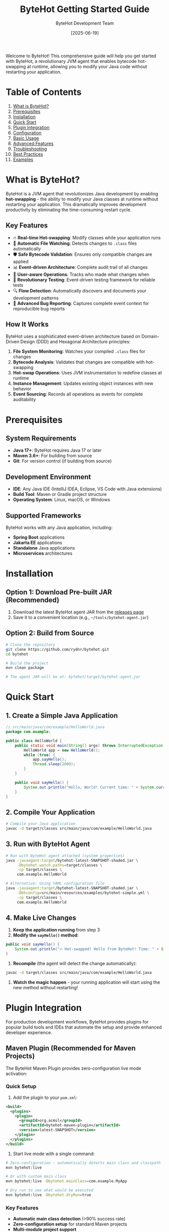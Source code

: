 #+TITLE: ByteHot Getting Started Guide
#+AUTHOR: ByteHot Development Team
#+DATE: [2025-06-19]

Welcome to ByteHot! This comprehensive guide will help you get started with ByteHot, a revolutionary JVM agent that enables bytecode hot-swapping at runtime, allowing you to modify your Java code without restarting your application.

* Table of Contents

1. [[#what-is-bytehot][What is ByteHot?]]
2. [[#prerequisites][Prerequisites]]
3. [[#installation][Installation]]
4. [[#quick-start][Quick Start]]
5. [[#plugin-integration][Plugin Integration]]
6. [[#configuration][Configuration]]
7. [[#basic-usage][Basic Usage]]
8. [[#advanced-features][Advanced Features]]
9. [[#troubleshooting][Troubleshooting]]
10. [[#best-practices][Best Practices]]
11. [[#examples][Examples]]

* What is ByteHot?
:PROPERTIES:
:CUSTOM_ID: what-is-bytehot
:END:

ByteHot is a JVM agent that revolutionizes Java development by enabling *hot-swapping* - the ability to modify your Java classes at runtime without restarting your application. This dramatically improves development productivity by eliminating the time-consuming restart cycle.

** Key Features

- 🔥 *Real-time Hot-swapping*: Modify classes while your application runs
- 📁 *Automatic File Watching*: Detects changes to =.class= files automatically  
- 🛡️ *Safe Bytecode Validation*: Ensures only compatible changes are applied
- 📊 *Event-driven Architecture*: Complete audit trail of all changes
- 👤 *User-aware Operations*: Tracks who made what changes when
- 🧪 *Revolutionary Testing*: Event-driven testing framework for reliable tests
- 🔍 *Flow Detection*: Automatically discovers and documents your development patterns
- 🐛 *Advanced Bug Reporting*: Captures complete event context for reproducible bug reports

** How It Works

ByteHot uses a sophisticated event-driven architecture based on Domain-Driven Design (DDD) and Hexagonal Architecture principles:

1. *File System Monitoring*: Watches your compiled =.class= files for changes
2. *Bytecode Analysis*: Validates that changes are compatible with hot-swapping
3. *Hot-swap Operations*: Uses JVM instrumentation to redefine classes at runtime
4. *Instance Management*: Updates existing object instances with new behavior
5. *Event Sourcing*: Records all operations as events for complete auditability

* Prerequisites
:PROPERTIES:
:CUSTOM_ID: prerequisites
:END:

** System Requirements

- *Java 17+*: ByteHot requires Java 17 or later
- *Maven 3.6+*: For building from source
- *Git*: For version control (if building from source)

** Development Environment

- *IDE*: Any Java IDE (IntelliJ IDEA, Eclipse, VS Code with Java extensions)
- *Build Tool*: Maven or Gradle project structure
- *Operating System*: Linux, macOS, or Windows

** Supported Frameworks

ByteHot works with any Java application, including:
- *Spring Boot* applications
- *Jakarta EE* applications  
- *Standalone* Java applications
- *Microservices* architectures

* Installation
:PROPERTIES:
:CUSTOM_ID: installation
:END:

** Option 1: Download Pre-built JAR (Recommended)

1. Download the latest ByteHot agent JAR from the [[https://github.com/rydnr/bytehot/releases][releases page]]
2. Save it to a convenient location (e.g., =~/tools/bytehot-agent.jar=)

** Option 2: Build from Source

#+BEGIN_SRC bash
# Clone the repository
git clone https://github.com/rydnr/bytehot.git
cd bytehot

# Build the project
mvn clean package

# The agent JAR will be at: bytehot/target/bytehot-agent.jar
#+END_SRC

* Quick Start
:PROPERTIES:
:CUSTOM_ID: quick-start
:END:

** 1. Create a Simple Java Application

#+BEGIN_SRC java
// src/main/java/com/example/HelloWorld.java
package com.example;

public class HelloWorld {
    public static void main(String[] args) throws InterruptedException {
        HelloWorld app = new HelloWorld();
        while (true) {
            app.sayHello();
            Thread.sleep(2000);
        }
    }
    
    public void sayHello() {
        System.out.println("Hello, World! Current time: " + System.currentTimeMillis());
    }
}
#+END_SRC

** 2. Compile Your Application

#+BEGIN_SRC bash
# Compile your Java application
javac -d target/classes src/main/java/com/example/HelloWorld.java
#+END_SRC

** 3. Run with ByteHot Agent

#+BEGIN_SRC bash
# Run with ByteHot agent attached (system properties)
java -javaagent:target/bytehot-latest-SNAPSHOT-shaded.jar \
     -Dbytehot.watch.paths=target/classes \
     -cp target/classes \
     com.example.HelloWorld

# Alternative: Using YAML configuration file
java -javaagent:target/bytehot-latest-SNAPSHOT-shaded.jar \
     -Dbhconfig=src/main/resources/examples/bytehot-simple.yml \
     -cp target/classes \
     com.example.HelloWorld
#+END_SRC

** 4. Make Live Changes

1. *Keep the application running* from step 3
2. *Modify the =sayHello()= method*:

#+BEGIN_SRC java
public void sayHello() {
    System.out.println("🔥 Hot-swapped! Hello from ByteHot! Time: " + System.currentTimeMillis());
}
#+END_SRC

3. *Recompile* (the agent will detect the change automatically):

#+BEGIN_SRC bash
javac -d target/classes src/main/java/com/example/HelloWorld.java
#+END_SRC

4. *Watch the magic happen* - your running application will start using the new method without restarting!

* Plugin Integration
:PROPERTIES:
:CUSTOM_ID: plugin-integration
:END:

For production development workflows, ByteHot provides plugins for popular build tools and IDEs that automate the setup and provide enhanced developer experience.

** Maven Plugin (Recommended for Maven Projects)

The ByteHot Maven Plugin provides zero-configuration live mode activation:

*** Quick Setup

1. Add the plugin to your =pom.xml=:

#+BEGIN_SRC xml
<build>
  <plugins>
    <plugin>
      <groupId>org.acmsl</groupId>
      <artifactId>bytehot-maven-plugin</artifactId>
      <version>latest-SNAPSHOT</version>
    </plugin>
  </plugins>
</build>
#+END_SRC

2. Start live mode with a single command:

#+BEGIN_SRC bash
# Zero-configuration - automatically detects main class and classpath
mvn bytehot:live

# Or with custom main class
mvn bytehot:live -Dbytehot.mainClass=com.example.MyApp

# Dry run to see what would be executed
mvn bytehot:live -Dbytehot.dryRun=true
#+END_SRC

*** Key Features
- *Automatic main class detection* (>90% success rate)
- *Zero-configuration setup* for standard Maven projects
- *Multi-module project support*
- *Classpath auto-building* from project dependencies
- *Agent auto-discovery* in local repository
- *Spring Boot application support*

** Gradle Plugin (Recommended for Gradle Projects)

The ByteHot Gradle Plugin provides seamless integration with Gradle's build lifecycle:

*** Quick Setup

1. Add the plugin to your =build.gradle=:

#+BEGIN_SRC gradle
plugins {
    id 'java'
    id 'application'
    id 'org.acmsl.bytehot' version 'latest-SNAPSHOT'
}

application {
    mainClass = 'com.example.Application'
}
#+END_SRC

2. Start live mode with a single command:

#+BEGIN_SRC bash
# Zero-configuration - automatically detects main class and classpath
./gradlew live

# Dry run to see what would be executed
./gradlew live -Pbytehot.dryRun=true

# With custom configuration
./gradlew live -Pbytehot.verbose=true
#+END_SRC

*** Advanced Configuration

#+BEGIN_SRC gradle
bytehot {
    enabled = true
    verbose = true
    mainClass = 'com.example.CustomApp'  // Override detection
    jvmArgs = ['-Xmx512m', '-Dspring.profiles.active=dev']
    programArgs = ['--debug', '--port=8080']
}
#+END_SRC

*** Key Features
- *Automatic main class detection* from application plugin configuration
- *Zero-configuration setup* for standard Gradle projects
- *Complete classpath building* from project dependencies
- *Agent auto-discovery* in local repository
- *Task integration* with Gradle's build lifecycle
- *Property override support* via =-P= command line options

** IntelliJ IDEA Plugin (Recommended for IntelliJ Users)

The ByteHot IntelliJ Plugin provides native IDE integration with visual feedback:

*** Installation

1. Install from JetBrains Marketplace:
   - Go to =File → Settings → Plugins=
   - Search for "ByteHot" 
   - Click =Install=

2. Or build from source:
   #+BEGIN_SRC bash
   cd bytehot-intellij-plugin
   mvn package
   # Install the generated JAR in IntelliJ
   #+END_SRC

*** Usage

1. *One-click activation*: Click the "Start Live Mode" toolbar button
2. *Visual feedback*: Real-time hot-swap notifications in the editor
3. *Project analysis*: Automatic detection of main class and project structure
4. *Process management*: Integrated start/stop controls with lifecycle management

*** Key Features
- *Native IDE integration* with IntelliJ's UI
- *Visual hot-swap indicators* and notifications
- *Automatic project analysis* and configuration
- *Integrated tool window* for status monitoring
- *Zero-configuration activation* for most projects

** Manual Setup (Advanced Users)

For custom setups or when plugins aren't available:

#+BEGIN_SRC bash
# Manual agent attachment with explicit configuration
java -javaagent:bytehot-application-latest-SNAPSHOT-agent.jar \
     -Dbytehot.watch.paths=target/classes \
     -Dbytehot.user.id=$(git config user.email) \
     -cp target/classes \
     com.example.Application
#+END_SRC

** Eclipse Plugin (For Eclipse IDE Users)

The ByteHot Eclipse Plugin provides seamless integration with the Eclipse IDE ecosystem:

*** Installation from Eclipse Marketplace

1. Install from Eclipse Marketplace:
   - Go to =Help → Eclipse Marketplace=
   - Search for "ByteHot" 
   - Click =Install=
   - Restart Eclipse when prompted

2. Or install from update site:
   #+BEGIN_SRC
   Help → Install New Software
   Add Site: https://bytehot.acmsl.org/eclipse-update-site
   Select: ByteHot Eclipse Plugin
   #+END_SRC

*** Usage and Features

1. *Project Setup*: Right-click project → =ByteHot → Enable Live Mode=
2. *Automatic Detection*: Plugin automatically detects:
   - Main class from run configurations
   - Project classpath and dependencies
   - Output directories (=target/classes=, =bin/=)
   - Framework configurations (Spring, Maven, Gradle)

3. *Visual Integration*:
   - *Status indicators* in Package Explorer showing hot-swap enabled classes
   - *Console integration* with ByteHot event logging
   - *Progress views* showing hot-swap operations in real-time
   - *Problem markers* for hot-swap validation issues

*** Advanced Configuration

#+BEGIN_SRC xml
<!-- .project file configuration -->
<projectDescription>
  <buildSpec>
    <buildCommand>
      <name>org.acmsl.bytehot.eclipse.builder</name>
      <arguments>
        <dictionary>
          <key>watchPaths</key>
          <value>bin/main,target/classes</value>
        </dictionary>
      </arguments>
    </buildCommand>
  </buildSpec>
</projectDescription>
#+END_SRC

*** Key Features
- *Workspace-aware configuration* with automatic project detection
- *Build integration* with Eclipse's incremental Java compiler
- *Debug preservation* maintaining breakpoints across hot-swaps
- *Team synchronization* sharing ByteHot settings across team members
- *Multi-project support* for complex workspace setups

** VS Code Extension (For Visual Studio Code Users)

The ByteHot VS Code Extension brings hot-swapping capabilities to the popular cross-platform editor:

*** Installation from VS Code Marketplace

1. Install from Marketplace:
   - Open VS Code
   - Go to =Extensions= (Ctrl+Shift+X)
   - Search for "ByteHot"
   - Click =Install=

2. Or install via command line:
   #+BEGIN_SRC bash
   code --install-extension acmsl.bytehot-vscode
   #+END_SRC

*** Quick Setup

1. *Command Palette Integration*:
   - =Ctrl+Shift+P= → "ByteHot: Start Live Mode"
   - =Ctrl+Shift+P= → "ByteHot: Stop Live Mode" 
   - =Ctrl+Shift+P= → "ByteHot: Show Status"

2. *Automatic Project Analysis*:
   - Detects =pom.xml=, =build.gradle=, or =.classpath= files
   - Identifies main class from =launch.json= configurations
   - Configures watch paths based on build tool conventions

3. *Settings Configuration*:
   #+BEGIN_SRC json
   // .vscode/settings.json
   {
     "bytehot.enabled": true,
     "bytehot.autoStart": true,
     "bytehot.watchPaths": ["target/classes", "build/classes"],
     "bytehot.jvmArgs": ["-Xmx512m"],
     "bytehot.logLevel": "INFO"
   }
   #+END_SRC

*** Advanced Features

**** Language Server Integration
#+BEGIN_SRC json
// .vscode/launch.json
{
  "type": "java",
  "request": "launch",
  "mainClass": "com.example.Application",
  "vmArgs": [
    "-javaagent:${workspaceFolder}/.vscode/bytehot-agent.jar",
    "-Dbytehot.watch.paths=${workspaceFolder}/target/classes"
  ],
  "console": "integratedTerminal",
  "bytehot": {
    "enabled": true,
    "autoDetect": true
  }
}
#+END_SRC

**** Status Bar Integration
- *Live indicator* showing ByteHot status (🔥 Active, ⏸️ Paused, ❌ Stopped)
- *Hot-swap counter* displaying successful operations
- *Click actions* for quick start/stop control
- *Tooltip information* showing current configuration

**** Terminal Integration
- *Integrated terminal* for ByteHot agent output
- *Command execution* within VS Code environment
- *Log filtering* and highlighting for ByteHot events
- *Error navigation* jumping to problematic files

*** Key Features
- *Cross-platform support* (Windows, macOS, Linux)
- *Java Extension Pack integration* leveraging existing Java tooling
- *Workspace-scoped configuration* with team sharing capabilities
- *Remote development support* for GitHub Codespaces and SSH
- *Multi-root workspace support* for complex project structures

** Plugin Comparison and Selection Guide

| Feature | Maven Plugin | Gradle Plugin | IntelliJ Plugin | Eclipse Plugin | VS Code Extension |
|---------|--------------|---------------|------------------|----------------|-------------------|
| *Zero Config* | ✅ | ✅ | ✅ | ✅ | ✅ |
| *Main Class Detection* | Auto (90%+) | Auto | Auto | Auto | Auto |
| *Build Integration* | Native | Native | IDE-based | Native | Language Server |
| *Visual Feedback* | Console | Console | Rich UI | Rich UI | Status Bar |
| *Debug Integration* | Limited | Limited | Full | Full | Partial |
| *Team Sharing* | =pom.xml= | =build.gradle= | =.idea/= | =.project= | =.vscode/= |
| *Platform Support* | All | All | All | All | All |
| *Learning Curve* | Low | Low | Minimal | Low | Minimal |

*** Selection Recommendations

**** Choose Maven Plugin if:
- Your project uses Maven as the primary build tool
- You prefer command-line driven development
- You want zero-configuration setup with minimal dependencies
- You're working in a CI/CD environment or containerized development

**** Choose Gradle Plugin if:
- Your project uses Gradle as the primary build tool
- You want advanced build lifecycle integration
- You need flexible property override capabilities
- You're working with Kotlin or Android projects

**** Choose IntelliJ IDEA Plugin if:
- IntelliJ IDEA is your primary development environment
- You want the richest visual feedback and integration
- You frequently use IntelliJ's debugging and profiling tools
- You're working on complex enterprise applications

**** Choose Eclipse Plugin if:
- Eclipse is your primary development environment
- You're working in enterprise environments with Eclipse standards
- You need integration with Eclipse's extensive plugin ecosystem
- You're maintaining legacy projects with Eclipse-based tooling

**** Choose VS Code Extension if:
- VS Code is your primary editor
- You're working on microservices or cloud-native applications
- You need cross-platform consistency
- You're working with polyglot projects (Java + JavaScript/Python/etc.)

** Manual Setup (Advanced Users and Custom Environments)

For specialized environments, containerized development, or when plugins aren't available:

*** Direct JVM Agent Approach
#+BEGIN_SRC bash
# Most flexible approach with explicit control
java -javaagent:bytehot-application-latest-SNAPSHOT-agent.jar \
     -Dbytehot.watch.paths=target/classes \
     -Dbytehot.user.id=$(git config user.email) \
     -Dbytehot.session.id=custom-dev-session \
     -Dbytehot.logging.level=DEBUG \
     -cp target/classes:dependency1.jar:dependency2.jar \
     com.example.Application
#+END_SRC

*** Docker Development Environment
#+BEGIN_SRC dockerfile
# Dockerfile for ByteHot-enabled development
FROM openjdk:17-jdk-slim

# Copy ByteHot agent
COPY bytehot-agent.jar /opt/bytehot/

# Set up development environment
WORKDIR /app
VOLUME ["/app/src", "/app/target"]

# Default command with ByteHot
ENTRYPOINT ["java", "-javaagent:/opt/bytehot/bytehot-agent.jar", \
            "-Dbytehot.watch.paths=/app/target/classes", \
            "-cp", "/app/target/classes"]
#+END_SRC

*** Kubernetes Development Pod
#+BEGIN_SRC yaml
apiVersion: v1
kind: Pod
metadata:
  name: bytehot-dev
spec:
  containers:
  - name: java-app
    image: openjdk:17-jdk
    command: [
      "java",
      "-javaagent:/opt/bytehot/bytehot-agent.jar",
      "-Dbytehot.watch.paths=/app/classes",
      "-cp", "/app/classes",
      "com.example.Application"
    ]
    volumeMounts:
    - name: source-code
      mountPath: /app
    - name: bytehot-agent
      mountPath: /opt/bytehot
  volumes:
  - name: source-code
    hostPath:
      path: /path/to/your/project
  - name: bytehot-agent
    configMap:
      name: bytehot-config
#+END_SRC

See the comprehensive plugin guides for detailed setup instructions:
- [[file:docs/user-guides/plugins/maven-plugin-guide.org][Maven Plugin Guide]] ✅ Complete
- [[file:docs/user-guides/plugins/gradle-plugin-guide.org][Gradle Plugin Guide]] ✅ Complete  
- [[file:docs/user-guides/plugins/intellij-plugin-guide.org][IntelliJ IDEA Plugin Guide]] ✅ Complete
- [[file:docs/user-guides/plugins/eclipse-plugin-guide.org][Eclipse Plugin Guide]] 🚧 In Development
- [[file:docs/user-guides/plugins/vscode-extension-guide.org][VS Code Extension Guide]] 🚧 In Development
- [[file:docs/user-guides/plugins/containerized-development-guide.org][Containerized Development Guide]] 📋 Planned

* Configuration
:PROPERTIES:
:CUSTOM_ID: configuration
:END:

ByteHot supports multiple configuration approaches with a clear priority order.

** Configuration Methods

ByteHot loads configuration in this priority order:
1. *System Properties* (~-Dbytehot.*~)
2. *Environment Variables* (~BYTEHOT_*~)
3. *External YAML file* (~-Dbhconfig=path/to/file.yml~)
4. *Classpath YAML files* (~bytehot.yml~, ~application.yml~)
5. *Default configuration*

** System Properties

| Property | Description | Default | Example |
|----------|-------------|---------|---------|
| =bytehot.watch.paths= | Directories to watch for changes | =target/classes= | =target/classes,build/classes= |
| =bytehot.watch.patterns= | File patterns to monitor | =*.class= | =**/*.class,**/*.jar= |
| =bhconfig= | Path to external YAML configuration file | None | =/path/to/bytehot.yml= |
| =bytehot.user.id= | Explicit user identification | Auto-detected | =john.doe@company.com= |
| =bytehot.session.id= | Session identifier | Auto-generated | =dev-session-123= |
| =bytehot.logging.level= | Logging verbosity | =INFO= | =DEBUG= |
| =bytehot.validation.strict= | Strict bytecode validation | =true= | =false= |

** Environment Variables

#+BEGIN_SRC bash
export BYTEHOT_WATCH_PATHS="target/classes,build/classes"
export BYTEHOT_WATCH_PATTERNS="**/*.class"
export BYTEHOT_USER_ID="developer@company.com"
export BYTEHOT_LOGGING_LEVEL="DEBUG"
#+END_SRC

** YAML Configuration

Create a ~bytehot.yml~ file and use ~-Dbhconfig~ to specify its location:

#+BEGIN_SRC yaml
bytehot:
  watch:
    - path: "target/classes"
      patterns: ["*.class"]
      recursive: true
    - path: "build/classes"
      patterns: ["*.class", "*.jar"]
      recursive: true
#+END_SRC

Use it with:
#+BEGIN_SRC bash
java -javaagent:bytehot-agent.jar -Dbhconfig=/path/to/bytehot.yml ...
#+END_SRC

** Configuration Examples

*** Spring Boot Application

#+BEGIN_SRC bash
java -javaagent:bytehot-agent.jar \
     -Dbytehot.watch.paths=target/classes \
     -Dbytehot.user.id=$(git config user.email) \
     -jar target/my-spring-app.jar
#+END_SRC

*** Multi-module Maven Project

#+BEGIN_SRC bash
java -javaagent:bytehot-agent.jar \
     -Dbytehot.watch.paths=module1/target/classes,module2/target/classes \
     -Dbytehot.watch.patterns=**/*.class \
     -cp "module1/target/classes:module2/target/classes" \
     com.example.MainApplication
#+END_SRC

*** Gradle Project

#+BEGIN_SRC bash
java -javaagent:bytehot-agent.jar \
     -Dbytehot.watch.paths=build/classes/java/main \
     -Dbytehot.watch.patterns=**/*.class \
     -cp build/classes/java/main \
     com.example.Application
#+END_SRC

*** Using Sample Configuration Files

ByteHot includes sample configuration files you can copy:

#+BEGIN_SRC bash
# Copy sample configuration
cp src/main/resources/examples/bytehot.yml ./my-bytehot-config.yml

# Use it
java -javaagent:bytehot-agent.jar \
     -Dbhconfig=./my-bytehot-config.yml \
     -cp target/classes \
     com.example.Application
#+END_SRC

* Basic Usage
:PROPERTIES:
:CUSTOM_ID: basic-usage
:END:

** File System Monitoring

ByteHot automatically monitors specified directories for =.class= file changes:

#+BEGIN_SRC bash
# Monitor single directory
-Dbytehot.watch.paths=target/classes

# Monitor multiple directories
-Dbytehot.watch.paths=target/classes,target/test-classes

# Custom patterns
-Dbytehot.watch.patterns=**/*.class,**/service/**/*.class
#+END_SRC

** User Identification

ByteHot automatically identifies users through multiple sources:

1. *Explicit configuration*: =-Dbytehot.user.id=john.doe@company.com=
2. *Git configuration*: Uses =git config user.email=
3. *System user*: Falls back to system username + hostname
4. *Anonymous*: Generates anonymous identifier if needed

** Session Management

ByteHot creates user sessions to track development activities:

#+BEGIN_SRC bash
# Explicit session ID
-Dbytehot.session.id=feature-development-session

# Auto-generated session (default)
# Sessions include: user, timestamp, environment info
#+END_SRC

** Hot-swap Lifecycle

Understanding the hot-swap process helps you work effectively with ByteHot:

1. *File Change Detection*: ByteHot detects =.class= file modifications
2. *Bytecode Analysis*: Validates the changes are hot-swap compatible
3. *Class Redefinition*: Uses JVM instrumentation to update the class
4. *Instance Updates*: Updates existing object instances with new behavior
5. *Event Recording*: Records the entire operation as events for audit trails

** Compatible Changes

ByteHot supports these types of changes:

✅ *Supported Changes*:
- Method body modifications
- Adding new methods
- Adding new fields (with caution)
- Changing method implementations
- Adding static methods
- Modifying static initializers

❌ *Unsupported Changes*:
- Changing method signatures
- Removing methods
- Changing class hierarchy
- Modifying constructor signatures
- Adding/removing interfaces

* Advanced Features
:PROPERTIES:
:CUSTOM_ID: advanced-features
:END:

** Event-Driven Testing

ByteHot includes a revolutionary testing framework that uses events:

#+BEGIN_SRC java
@Test
void shouldUpdateInstancesAfterHotSwap() {
    // Given: System state from real events
    given()
        .event(new ByteHotAgentAttached("agent-123"))
        .event(new ClassFileChanged("/path/MyClass.class"));
    
    // When: The event we want to test
    when()
        .event(new InstanceUpdateRequested("MyClass", 2));
    
    // Then: Expected resulting events
    then()
        .expectEvent(InstancesUpdated.class)
        .withUpdatedCount(2)
        .withSuccessful(true);
}
#+END_SRC

** Flow Detection

ByteHot automatically discovers your development patterns:

#+BEGIN_SRC bash
# Enable flow detection
-Dbytehot.flow.detection.enabled=true

# Configure pattern analysis
-Dbytehot.flow.analysis.window=PT30M  # 30 minutes
-Dbytehot.flow.confidence.threshold=0.8
#+END_SRC

** User Analytics

Track your development productivity:

#+BEGIN_SRC java
// ByteHot automatically tracks:
// - Hot-swap success rates
// - Time saved by avoiding restarts  
// - Most frequently modified classes
// - Development patterns and workflows
#+END_SRC

** Bug Reporting with Event Context

When errors occur, ByteHot captures complete context:

#+BEGIN_SRC java
try {
    // Your code
} catch (Exception e) {
    // ByteHot automatically captures:
    // - Complete event history leading to the error
    // - User context and session information
    // - System state snapshot
    // - Reproducible test case generation
}
#+END_SRC

* Troubleshooting
:PROPERTIES:
:CUSTOM_ID: troubleshooting
:END:

** Common Issues

*** 1. Agent Not Attaching

*Problem*: ByteHot agent doesn't seem to be working

*Solutions*:
#+BEGIN_SRC bash
# Verify agent path is correct
ls -la path/to/bytehot-agent.jar

# Check Java version
java -version  # Should be 17+

# Enable debug logging
-Dbytehot.logging.level=DEBUG
#+END_SRC

*** 2. Classes Not Hot-swapping

*Problem*: Changes aren't being applied

*Solutions*:
#+BEGIN_SRC bash
# Verify watch paths are correct
-Dbytehot.watch.paths=target/classes  # Check this matches your build output

# Check file permissions
ls -la target/classes/com/example/

# Verify bytecode compatibility
# Make sure you're only changing method bodies, not signatures
#+END_SRC

*** 3. File System Events Not Detected

*Problem*: File changes aren't being detected

*Solutions*:
#+BEGIN_SRC bash
# Check if patterns match your files
-Dbytehot.watch.patterns=**/*.class

# Verify directory exists and is writable
test -d target/classes && test -w target/classes

# Check for filesystem-specific issues (Docker, network drives)
# Use absolute paths if needed
-Dbytehot.watch.paths=/absolute/path/to/classes
#+END_SRC

*** 4. Hot-swap Rejected

*Problem*: ByteHot rejects your changes

*Diagnosis*:
- Check logs for validation errors
- Ensure you're only modifying method bodies
- Avoid changing method signatures or class structure

*Solutions*:
#+BEGIN_SRC java
// Good: Changing method implementation
public void process() {
    // New implementation
    logger.info("Updated processing logic");
}

// Bad: Changing method signature
// public void process(String param) { ... }  // Don't do this
#+END_SRC

*** 5. Configuration Not Loading

*Problem*: ByteHot seems to ignore your configuration

*Solutions*:
#+BEGIN_SRC bash
# Verify system properties syntax
java -Dbytehot.watch.paths=target/classes ...  # Correct
java -D bytehot.watch.paths=target/classes ... # Wrong (space after -D)

# Check YAML file path is absolute or relative to working directory
-Dbhconfig=/absolute/path/to/bytehot.yml        # Absolute path
-Dbhconfig=./relative/path/to/bytehot.yml       # Relative path

# Verify YAML syntax is correct
# Use a YAML validator or copy from examples/
cp src/main/resources/examples/bytehot-simple.yml ./test.yml

# Test with minimal configuration first
-Dbytehot.watch.paths=target/classes  # Start simple
#+END_SRC

*Diagnosis*:
#+BEGIN_SRC bash
# Check if directories exist
ls -la target/classes

# Verify JAR path is correct
ls -la target/bytehot-*-shaded.jar

# Test with absolute paths
-Dbytehot.watch.paths=/full/path/to/target/classes
#+END_SRC

** Debug Mode

Enable comprehensive debugging:

#+BEGIN_SRC bash
java -javaagent:bytehot-agent.jar \
     -Dbytehot.logging.level=DEBUG \
     -Dbytehot.validation.verbose=true \
     -Dbytehot.events.trace=true \
     -cp target/classes \
     com.example.Application
#+END_SRC

** Log Analysis

ByteHot provides detailed logs:

#+BEGIN_EXAMPLE
[ByteHot] Agent attached successfully
[ByteHot] Watching: target/classes
[ByteHot] User identified: john.doe@company.com
[ByteHot] Session started: session-abc123
[ByteHot] File change detected: target/classes/com/example/Service.class
[ByteHot] Bytecode validation: PASSED
[ByteHot] Hot-swap executed successfully
[ByteHot] Instances updated: 3 objects
#+END_EXAMPLE

* Best Practices
:PROPERTIES:
:CUSTOM_ID: best-practices
:END:

** 1. Development Workflow Optimization

*** Environment Setup for Teams
#+BEGIN_SRC bash
# Team-wide development setup script
#!/bin/bash
# scripts/setup-bytehot-dev.sh

# Detect build tool and set appropriate defaults
if [ -f "pom.xml" ]; then
    export BYTEHOT_CLASSES="target/classes"
    export BYTEHOT_TEST_CLASSES="target/test-classes"
    BUILD_TOOL="maven"
elif [ -f "build.gradle" ] || [ -f "build.gradle.kts" ]; then
    export BYTEHOT_CLASSES="build/classes/java/main"
    export BYTEHOT_TEST_CLASSES="build/classes/java/test"
    BUILD_TOOL="gradle"
else
    export BYTEHOT_CLASSES="bin"
    export BYTEHOT_TEST_CLASSES="bin"
    BUILD_TOOL="manual"
fi

# Set ByteHot agent path (customize for your team)
export BYTEHOT_AGENT="$HOME/.m2/repository/org/acmsl/bytehot-application/latest-SNAPSHOT/bytehot-application-latest-SNAPSHOT-agent.jar"

# Create development aliases
alias bh-dev="java -javaagent:$BYTEHOT_AGENT -Dbytehot.watch.paths=$BYTEHOT_CLASSES"
alias bh-test="java -javaagent:$BYTEHOT_AGENT -Dbytehot.watch.paths=$BYTEHOT_CLASSES,$BYTEHOT_TEST_CLASSES"
alias bh-debug="java -javaagent:$BYTEHOT_AGENT -Dbytehot.watch.paths=$BYTEHOT_CLASSES -Dbytehot.logging.level=DEBUG"

echo "ByteHot development environment configured for $BUILD_TOOL project"
echo "Available commands: bh-dev, bh-test, bh-debug"
#+END_SRC

*** Plugin-Based Best Practices

**** Maven Plugin Workflow
#+BEGIN_SRC bash
# Optimal Maven development workflow

# Start development session
mvn bytehot:live -Dbytehot.verbose=true

# In another terminal, make changes and compile
mvn compile  # Changes are automatically hot-swapped

# For test-driven development
mvn bytehot:live -Dbytehot.watch.paths=target/classes,target/test-classes
#+END_SRC

**** Gradle Plugin Workflow
#+BEGIN_SRC bash
# Optimal Gradle development workflow

# Start with automatic compilation
./gradlew live --continuous

# Or with manual compilation control
./gradlew live &
./gradlew compileJava  # Triggers hot-swap
#+END_SRC

**** IntelliJ IDEA Integration Best Practices
1. *Enable Build Project Automatically*:
   - =Settings → Build, Execution, Deployment → Compiler=
   - Check "Build project automatically"
   - Check "Compile independent modules in parallel"

2. *Configure Run Configuration Template*:
   - =Run → Edit Configurations → Templates → Application=
   - Add VM options: =-javaagent:path/to/bytehot-agent.jar=
   - Add environment variable: =BYTEHOT_WATCH_PATHS=target/classes=

3. *Setup Shared Team Configuration*:
   - Create =.idea/runConfigurations/ByteHot_Development.xml=
   - Commit to version control for team sharing
   - Use path variables for cross-platform compatibility

** 2. IDE-Specific Integration Strategies

*** IntelliJ IDEA Advanced Integration

**** Shared Run Configuration
#+BEGIN_SRC xml
<!-- .idea/runConfigurations/ByteHot_Development.xml -->
<component name="ProjectRunConfigurationManager">
  <configuration default="false" name="ByteHot Development" type="Application">
    <option name="MAIN_CLASS_NAME" value="com.example.Application" />
    <option name="VM_PARAMETERS" value="-javaagent:$USER_HOME$/.m2/repository/org/acmsl/bytehot-application/latest-SNAPSHOT/bytehot-application-latest-SNAPSHOT-agent.jar -Dbytehot.watch.paths=$PROJECT_DIR$/target/classes -Dbytehot.user.id=$USER$@$HOST$" />
    <option name="PROGRAM_PARAMETERS" value="" />
    <option name="WORKING_DIRECTORY" value="$PROJECT_DIR$" />
    <module name="your-module-name" />
    <method v="2">
      <option name="Make" enabled="true" />
    </method>
  </configuration>
</component>
#+END_SRC

**** Live Templates for ByteHot Testing
#+BEGIN_SRC java
// Live Template: bht (ByteHot Test)
@Test
void should$DESCRIPTION$() {
    given()
        .event(new $SETUP_EVENT$($SETUP_PARAMS$));
    
    when()
        .event(new $TEST_EVENT$($TEST_PARAMS$));
    
    then()
        .expectEvent($EXPECTED_EVENT$.class)
        .$VERIFICATION_METHOD$($EXPECTED_VALUE$);
}
#+END_SRC

*** Eclipse Advanced Integration

**** Project-Level Configuration
#+BEGIN_SRC xml
<!-- .project -->
<projectDescription>
  <name>your-project</name>
  <buildSpec>
    <buildCommand>
      <name>org.eclipse.jdt.core.javabuilder</name>
    </buildCommand>
    <buildCommand>
      <name>org.acmsl.bytehot.eclipse.builder</name>
      <arguments>
        <dictionary>
          <key>watchPaths</key>
          <value>bin,target/classes</value>
        </dictionary>
        <dictionary>
          <key>autoStart</key>
          <value>true</value>
        </dictionary>
      </arguments>
    </buildCommand>
  </buildSpec>
  <natures>
    <nature>org.eclipse.jdt.core.javanature</nature>
    <nature>org.acmsl.bytehot.eclipse.nature</nature>
  </natures>
</projectDescription>
#+END_SRC

**** Launch Configuration Template
#+BEGIN_SRC xml
<!-- .metadata/.plugins/org.eclipse.debug.core/.launches/ByteHot Development.launch -->
<launchConfiguration type="org.eclipse.jdt.launching.localJavaApplication">
  <stringAttribute key="org.eclipse.jdt.launching.MAIN_TYPE" value="com.example.Application"/>
  <stringAttribute key="org.eclipse.jdt.launching.PROJECT_ATTR" value="your-project"/>
  <stringAttribute key="org.eclipse.jdt.launching.VM_ARGUMENTS" value="-javaagent:${workspace_loc}/.bytehot/bytehot-agent.jar -Dbytehot.watch.paths=${workspace_loc}/bin"/>
  <booleanAttribute key="org.eclipse.jdt.launching.ATTR_USE_CLASSPATH_ONLY_JAR" value="false"/>
</launchConfiguration>
#+END_SRC

*** VS Code Advanced Integration

**** Workspace Configuration
#+BEGIN_SRC json
// .vscode/settings.json
{
  "java.configuration.updateBuildConfiguration": "automatic",
  "java.compile.nullAnalysis.mode": "automatic",
  "bytehot.enabled": true,
  "bytehot.autoStart": true,
  "bytehot.agent.path": "${workspaceFolder}/.vscode/bytehot-agent.jar",
  "bytehot.watch.paths": [
    "${workspaceFolder}/target/classes",
    "${workspaceFolder}/build/classes/java/main"
  ],
  "bytehot.user.detection.sources": ["git", "environment", "prompt"],
  "bytehot.logging.level": "INFO",
  "bytehot.validation.strict": true
}
#+END_SRC

**** Task Integration
#+BEGIN_SRC json
// .vscode/tasks.json
{
  "version": "2.0.0",
  "tasks": [
    {
      "label": "ByteHot: Start Live Mode",
      "type": "shell",
      "command": "java",
      "args": [
        "-javaagent:${workspaceFolder}/.vscode/bytehot-agent.jar",
        "-Dbytehot.watch.paths=${workspaceFolder}/target/classes",
        "-cp", "${workspaceFolder}/target/classes",
        "${input:mainClass}"
      ],
      "group": "build",
      "presentation": {
        "echo": true,
        "reveal": "always",
        "focus": false,
        "panel": "new",
        "showReuseMessage": true,
        "clear": false
      },
      "problemMatcher": {
        "pattern": {
          "regexp": "^\\[ByteHot\\]\\s+(ERROR|WARN):\\s+(.*)$",
          "severity": 1,
          "message": 2
        }
      }
    }
  ],
  "inputs": [
    {
      "id": "mainClass",
      "description": "Main class to run",
      "default": "com.example.Application",
      "type": "promptString"
    }
  ]
}
#+END_SRC


** 3. Team Development and Collaboration

*** Shared Team Configuration

**** Project-Level Configuration Management
#+BEGIN_SRC yaml
# bytehot-team.yml - Commit to version control
bytehot:
  team:
    # Shared watch paths that work across different build tools
    watch:
      maven:
        - path: "target/classes"
          patterns: ["**/*.class"]
        - path: "target/test-classes"
          patterns: ["**/*.class"]
      gradle:
        - path: "build/classes/java/main"
          patterns: ["**/*.class"] 
        - path: "build/classes/java/test"
          patterns: ["**/*.class"]
    
    # Development profiles for different scenarios
    profiles:
      development:
        logging.level: "INFO"
        validation.strict: true
        user.analytics.enabled: true
      
      debugging:
        logging.level: "DEBUG"
        events.trace: true
        performance.monitoring: true
      
      testing:
        watch.patterns: ["**/*Test.class", "**/*IT.class"]
        session.timeout: "PT10M"
#+END_SRC

**** Cross-Platform Development Script
#+BEGIN_SRC bash
#!/bin/bash
# scripts/bytehot-dev.sh - Works on Linux, macOS, Windows (Git Bash)

set -euo pipefail

# Detect operating system and set defaults
case "$(uname -s)" in
    Linux*)     PLATFORM=linux;;
    Darwin*)    PLATFORM=macos;;
    CYGWIN*|MINGW*|MSYS*) PLATFORM=windows;;
    *)          PLATFORM=unknown;;
esac

# Detect build tool and set classpath
if [ -f "pom.xml" ]; then
    CLASSES_PATH="target/classes"
    TEST_CLASSES_PATH="target/test-classes"
    BUILD_TOOL="maven"
    echo "Detected Maven project"
elif [ -f "build.gradle" ] || [ -f "build.gradle.kts" ]; then
    CLASSES_PATH="build/classes/java/main"
    TEST_CLASSES_PATH="build/classes/java/test"
    BUILD_TOOL="gradle"
    echo "Detected Gradle project"
else
    echo "Warning: No build tool detected, using default paths"
    CLASSES_PATH="bin"
    TEST_CLASSES_PATH="test-bin"
    BUILD_TOOL="manual"
fi

# Find ByteHot agent JAR
BYTEHOT_AGENT=""
for location in \
    "$HOME/.m2/repository/org/acmsl/bytehot-application/latest-SNAPSHOT/bytehot-application-latest-SNAPSHOT-agent.jar" \
    "./tools/bytehot-agent.jar" \
    "./lib/bytehot-agent.jar" \
    "./bytehot-agent.jar"; do
    if [ -f "$location" ]; then
        BYTEHOT_AGENT="$location"
        echo "Found ByteHot agent at: $location"
        break
    fi
done

if [ -z "$BYTEHOT_AGENT" ]; then
    echo "Error: ByteHot agent JAR not found. Please install or download it."
    echo "Tried locations:"
    echo "  - ~/.m2/repository/org/acmsl/bytehot-application/latest-SNAPSHOT/"
    echo "  - ./tools/bytehot-agent.jar"
    echo "  - ./lib/bytehot-agent.jar"
    echo "  - ./bytehot-agent.jar"
    exit 1
fi

# Get user identification
USER_ID="${BYTEHOT_USER_ID:-$(git config user.email 2>/dev/null || echo "${USER}@${HOSTNAME}")}"

# Get main class (try multiple detection methods)
MAIN_CLASS=""
if [ "$BUILD_TOOL" = "maven" ] && [ -f "pom.xml" ]; then
    # Try to extract main class from Maven configuration
    MAIN_CLASS=$(grep -E "<mainClass>" pom.xml | sed 's/.*<mainClass>\(.*\)<\/mainClass>.*/\1/' | head -1 || echo "")
elif [ "$BUILD_TOOL" = "gradle" ]; then
    # Try to extract main class from Gradle configuration
    MAIN_CLASS=$(grep -E "mainClass\s*=" build.gradle* | sed "s/.*mainClass\s*=\s*['\"]\([^'\"]*\)['\"].*/\1/" | head -1 || echo "")
fi

# Fallback: ask user or use provided argument
if [ -z "$MAIN_CLASS" ]; then
    if [ $# -gt 0 ]; then
        MAIN_CLASS="$1"
    else
        echo "Main class not detected. Please specify:"
        read -p "Main class: " MAIN_CLASS
    fi
fi

echo "Starting ByteHot with:"
echo "  Platform: $PLATFORM"
echo "  Build Tool: $BUILD_TOOL"
echo "  Agent: $BYTEHOT_AGENT"
echo "  Classes: $CLASSES_PATH"
echo "  Main Class: $MAIN_CLASS"
echo "  User: $USER_ID"
echo ""

# Build classpath
CLASSPATH="$CLASSES_PATH"
if [ -d "$TEST_CLASSES_PATH" ]; then
    CLASSPATH="$CLASSPATH:$TEST_CLASSES_PATH"
fi

# Add dependencies to classpath based on build tool
if [ "$BUILD_TOOL" = "maven" ]; then
    # Add Maven dependencies if available
    if command -v mvn >/dev/null; then
        DEPS=$(mvn dependency:build-classpath -Dmdep.outputFile=/dev/stdout -q 2>/dev/null || echo "")
        if [ -n "$DEPS" ]; then
            CLASSPATH="$CLASSPATH:$DEPS"
        fi
    fi
elif [ "$BUILD_TOOL" = "gradle" ]; then
    # Add Gradle dependencies if available
    if command -v gradle >/dev/null || [ -f "./gradlew" ]; then
        GRADLE_CMD="gradle"
        [ -f "./gradlew" ] && GRADLE_CMD="./gradlew"
        DEPS=$($GRADLE_CMD printClasspath -q 2>/dev/null || echo "")
        if [ -n "$DEPS" ]; then
            CLASSPATH="$CLASSPATH:$DEPS"
        fi
    fi
fi

# Launch with ByteHot
exec java \
    -javaagent:"$BYTEHOT_AGENT" \
    -Dbytehot.watch.paths="$CLASSES_PATH" \
    -Dbytehot.user.id="$USER_ID" \
    -Dbytehot.session.id="dev-$(date +%Y%m%d%H%M%S)" \
    -Dbytehot.logging.level="${BYTEHOT_LOG_LEVEL:-INFO}" \
    -cp "$CLASSPATH" \
    "$MAIN_CLASS" \
    "$@"
#+END_SRC

*** Team Synchronization Strategies

**** Version Control Integration
#+BEGIN_SRC bash
# .gitignore entries for ByteHot
# Include team configuration
!bytehot-team.yml
!scripts/bytehot-dev.sh
!.vscode/settings.json
!.idea/runConfigurations/ByteHot*.xml

# Exclude individual settings
.bytehot/sessions/
.bytehot/cache/
bytehot-local.yml
#+END_SRC

**** Onboarding Documentation
#+BEGIN_SRC markdown
<!-- docs/BYTEHOT_SETUP.md - Team onboarding guide -->
# ByteHot Setup for New Team Members

## Quick Start (< 5 minutes)
1. Clone the repository
2. Run `./scripts/bytehot-dev.sh` (Unix) or `scripts\bytehot-dev.bat` (Windows)
3. The script will auto-detect your environment and guide you through any missing setup

## IDE Integration
- **IntelliJ IDEA**: Import run configuration from `.idea/runConfigurations/`
- **Eclipse**: Import project, ByteHot nature will be auto-configured
- **VS Code**: Open workspace, extensions will prompt for ByteHot setup

## Troubleshooting
- Check `docs/TROUBLESHOOTING.md` for common issues
- Run `./scripts/bytehot-dev.sh --check` to validate your setup
- Ask in #dev-tools Slack channel for team-specific help
#+END_SRC

** 4. Testing Strategy

#+BEGIN_SRC java
// Use ByteHot's event-driven testing for better tests
public class MyServiceTest extends EventDrivenTestSupport {
    
    @Test
    void shouldHandleUserRequest() {
        given()
            .event(new UserRegistered(userId))
            .event(new ServiceInitialized());
        
        when()
            .event(new ProcessUserRequest(userId, request));
        
        then()
            .expectEvent(RequestProcessed.class)
            .withUserId(userId)
            .withSuccessful(true);
    }
}
#+END_SRC

** 5. Production Considerations

*⚠️ Important*: ByteHot is designed for development environments.

For production:
- *Never* use ByteHot in production environments
- Use proper deployment processes for production changes
- Consider using ByteHot for *staging/testing* environments only

** 6. Performance Tips

#+BEGIN_SRC bash
# Optimize file watching for large projects
-Dbytehot.watch.patterns=**/service/**/*.class,**/controller/**/*.class

# Exclude test classes from watching
-Dbytehot.watch.patterns=**/*.class,!**/*Test.class

# Tune validation settings
-Dbytehot.validation.timeout=5000  # 5 seconds
-Dbytehot.hotswap.retries=3
#+END_SRC

* Examples
:PROPERTIES:
:CUSTOM_ID: examples
:END:

** Example 1: Spring Boot REST API

#+BEGIN_SRC java
// src/main/java/com/example/UserController.java
@RestController
@RequestMapping("/api/users")
public class UserController {
    
    @GetMapping("/{id}")
    public ResponseEntity<User> getUser(@PathVariable Long id) {
        // Initial implementation
        return ResponseEntity.ok(userService.findById(id));
    }
}
#+END_SRC

*Run with ByteHot*:
#+BEGIN_SRC bash
java -javaagent:bytehot-agent.jar \
     -Dbytehot.watch.paths=target/classes \
     -jar target/my-spring-app.jar
#+END_SRC

*Hot-swap the endpoint*:
#+BEGIN_SRC java
@GetMapping("/{id}")
public ResponseEntity<User> getUser(@PathVariable Long id) {
    // Enhanced implementation with caching
    User user = cacheService.get(id);
    if (user == null) {
        user = userService.findById(id);
        cacheService.put(id, user);
    }
    return ResponseEntity.ok(user);
}
#+END_SRC

Recompile and watch your running API immediately use the new caching logic!

** Example 2: Background Service

#+BEGIN_SRC java
// com/example/DataProcessor.java
@Component
public class DataProcessor {
    
    @Scheduled(fixedRate = 5000)
    public void processData() {
        // Original processing logic
        List<Data> data = dataRepository.findUnprocessed();
        data.forEach(this::processItem);
    }
    
    private void processItem(Data item) {
        // Simple processing
        item.setStatus("PROCESSED");
        dataRepository.save(item);
    }
}
#+END_SRC

*Hot-swap to add error handling*:
#+BEGIN_SRC java
private void processItem(Data item) {
    try {
        // Enhanced processing with validation
        if (item.isValid()) {
            item.setStatus("PROCESSED");
            item.setProcessedAt(Instant.now());
        } else {
            item.setStatus("VALIDATION_FAILED");
            item.setErrorMessage("Invalid data format");
        }
        dataRepository.save(item);
    } catch (Exception e) {
        logger.error("Processing failed for item {}", item.getId(), e);
        item.setStatus("ERROR");
        item.setErrorMessage(e.getMessage());
        dataRepository.save(item);
    }
}
#+END_SRC

** Example 3: Event-Driven Testing

#+BEGIN_SRC java
public class HotSwapIntegrationTest extends EventDrivenTestSupport {
    
    @Test
    void shouldCompleteFullHotSwapFlow() {
        // Given: ByteHot is running and monitoring files
        given()
            .event(new ByteHotAgentAttached("test-agent"))
            .event(new WatchPathConfigured("target/test-classes", "**/*.class"))
            .event(new UserSessionStarted(UserId.of("test-user")));
        
        // When: A class file is modified
        when()
            .event(new ClassFileChanged("target/test-classes/TestService.class", "TestService", 2048));
        
        // Then: Complete hot-swap flow should execute
        then()
            .expectSequence()
                .then(ClassMetadataExtracted.class)
                .then(BytecodeValidated.class)
                .then(HotSwapRequested.class)
                .then(ClassRedefinitionSucceeded.class)
                .then(InstancesUpdated.class)
            .inOrder()
            .expectEvent(UserStatisticsUpdated.class)
                .withSuccessfulHotSwaps(1);
    }
}
#+END_SRC

* Next Steps

Now that you're familiar with ByteHot basics:

1. *Try the Quick Start* example with your own application
2. *Explore Advanced Features* like flow detection and user analytics
3. *Integrate with your IDE* for seamless development
4. *Read the Architecture Documentation* to understand ByteHot's design
5. *Join the Community* and contribute to ByteHot's development

** Additional Resources

- 📚 *[[docs/architecture.html][Architecture Guide]]*: Deep dive into ByteHot's design
- 🔧 *[[javadocs/][API Documentation]]*: Complete API reference
- 🎯 *[[examples/][Examples Repository]]*: More comprehensive examples
- 🐛 *[[https://github.com/rydnr/bytehot/issues][Issue Tracker]]*: Report bugs or request features
- 💬 *[[https://github.com/rydnr/bytehot/discussions][Discussions]]*: Community support and ideas

** Contributing

ByteHot is open source and welcomes contributions:

#+BEGIN_SRC bash
# Fork the repository
git clone https://github.com/your-username/bytehot.git

# Create a feature branch
git checkout -b feature/amazing-feature

# Make your changes and test
mvn test

# Follow ByteHot's commit conventions
git commit -m "✨ Add amazing feature

Implement amazing new functionality that improves developer experience.

🤖 Generated with [Claude Code](https://claude.ai/code)

Co-Authored-By: YourName <your.email@domain.com>"

# Submit a pull request
#+END_SRC

Welcome to the ByteHot community! 🔥 Happy hot-swapping! 🚀
